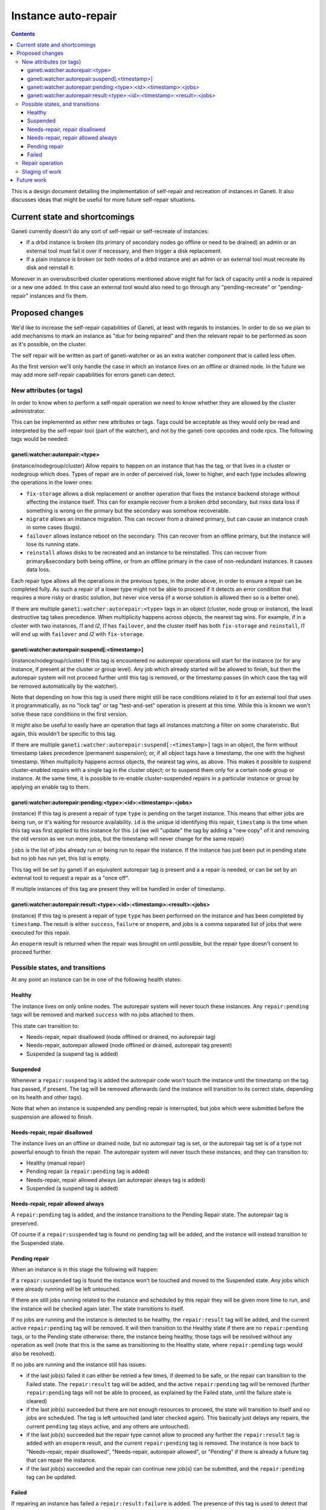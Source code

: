 ====================
Instance auto-repair
====================

.. contents:: :depth: 4

This is a design document detailing the implementation of self-repair and
recreation of instances in Ganeti. It also discusses ideas that might be useful
for more future self-repair situations.

Current state and shortcomings
==============================

Ganeti currently doesn't do any sort of self-repair or self-recreate of
instances:

- If a drbd instance is broken (its primary of secondary nodes go
  offline or need to be drained) an admin or an external tool must fail
  it over if necessary, and then trigger a disk replacement.
- If a plain instance is broken (or both nodes of a drbd instance are)
  an admin or an external tool must recreate its disk and reinstall it.

Moreover in an oversubscribed cluster operations mentioned above might
fail for lack of capacity until a node is repaired or a new one added.
In this case an external tool would also need to go through any
"pending-recreate" or "pending-repair" instances and fix them.

Proposed changes
================

We'd like to increase the self-repair capabilities of Ganeti, at least
with regards to instances. In order to do so we plan to add mechanisms
to mark an instance as "due for being repaired" and then the relevant
repair to be performed as soon as it's possible, on the cluster.

The self repair will be written as part of ganeti-watcher or as an extra
watcher component that is called less often.

As the first version we'll only handle the case in which an instance
lives on an offline or drained node. In the future we may add more
self-repair capabilities for errors ganeti can detect.

New attributes (or tags)
------------------------

In order to know when to perform a self-repair operation we need to know
whether they are allowed by the cluster administrator.

This can be implemented as either new attributes or tags. Tags could be
acceptable as they would only be read and interpreted by the self-repair tool
(part of the watcher), and not by the ganeti core opcodes and node rpcs. The
following tags would be needed:

ganeti:watcher:autorepair:<type>
++++++++++++++++++++++++++++++++

(instance/nodegroup/cluster)
Allow repairs to happen on an instance that has the tag, or that lives
in a cluster or nodegroup which does. Types of repair are in order of
perceived risk, lower to higher, and each type includes allowing the
operations in the lower ones:

- ``fix-storage`` allows a disk replacement or another operation that
  fixes the instance backend storage without affecting the instance
  itself. This can for example recover from a broken drbd secondary, but
  risks data loss if something is wrong on the primary but the secondary
  was somehow recoverable.
- ``migrate`` allows an instance migration. This can recover from a
  drained primary, but can cause an instance crash in some cases (bugs).
- ``failover`` allows instance reboot on the secondary. This can recover
  from an offline primary, but the instance will lose its running state.
- ``reinstall`` allows disks to be recreated and an instance to be
  reinstalled. This can recover from primary&secondary both being
  offline, or from an offline primary in the case of non-redundant
  instances. It causes data loss.

Each repair type allows all the operations in the previous types, in the
order above, in order to ensure a repair can be completed fully. As such
a repair of a lower type might not be able to proceed if it detects an
error condition that requires a more risky or drastic solution, but
never vice versa (if a worse solution is allowed then so is a better
one).

If there are multiple ``ganeti:watcher:autorepair:<type>`` tags in an
object (cluster, node group or instance), the least destructive tag
takes precedence. When multiplicity happens across objects, the nearest
tag wins. For example, if in a cluster with two instances, *I1* and
*I2*, *I1* has ``failover``, and the cluster itself has both
``fix-storage`` and ``reinstall``, *I1* will end up with ``failover``
and *I2* with ``fix-storage``.

ganeti:watcher:autorepair:suspend[:<timestamp>]
+++++++++++++++++++++++++++++++++++++++++++++++

(instance/nodegroup/cluster)
If this tag is encountered no autorepair operations will start for the
instance (or for any instance, if present at the cluster or group
level). Any job which already started will be allowed to finish, but
then the autorepair system will not proceed further until this tag is
removed, or the timestamp passes (in which case the tag will be removed
automatically by the watcher).

Note that depending on how this tag is used there might still be race
conditions related to it for an external tool that uses it
programmatically, as no "lock tag" or tag "test-and-set" operation is
present at this time. While this is known we won't solve these race
conditions in the first version.

It might also be useful to easily have an operation that tags all
instances matching a  filter on some charateristic. But again, this
wouldn't be specific to this tag.

If there are multiple
``ganeti:watcher:autorepair:suspend[:<timestamp>]`` tags in an object,
the form without timestamp takes precedence (permanent suspension); or,
if all object tags have a timestamp, the one with the highest timestamp.
When multiplicity happens across objects, the nearest tag wins, as
above. This makes it possible to suspend cluster-enabled repairs with a
single tag in the cluster object; or to suspend them only for a certain
node group or instance. At the same time, it is possible to re-enable
cluster-suspended repairs in a particular instance or group by applying
an enable tag to them.

ganeti:watcher:autorepair:pending:<type>:<id>:<timestamp>:<jobs>
++++++++++++++++++++++++++++++++++++++++++++++++++++++++++++++++

(instance)
If this tag is present a repair of type ``type`` is pending on the
target instance. This means that either jobs are being run, or it's
waiting for resource availability. ``id`` is the unique id identifying
this repair, ``timestamp`` is the time when this tag was first applied
to this instance for this ``id`` (we will "update" the tag by adding a
"new copy" of it and removing the old version as we run more jobs, but
the timestamp will never change for the same repair)

``jobs`` is the list of jobs already run or being run to repair the
instance. If the instance has just been put in pending state but no job
has run yet, this list is empty.

This tag will be set by ganeti if an equivalent autorepair tag is
present and a a repair is needed, or can be set by an external tool to
request a repair as a "once off".

If multiple instances of this tag are present they will be handled in
order of timestamp.

ganeti:watcher:autorepair:result:<type>:<id>:<timestamp>:<result>:<jobs>
++++++++++++++++++++++++++++++++++++++++++++++++++++++++++++++++++++++++

(instance)
If this tag is present a repair of type ``type`` has been performed on
the instance and has been completed by ``timestamp``. The result is
either ``success``, ``failure`` or ``enoperm``, and jobs is a comma
separated list of jobs that were executed for this repair.

An ``enoperm`` result is returned when the repair was brought on until
possible, but the repair type doesn't consent to proceed further.

Possible states, and transitions
--------------------------------

At any point an instance can be in one of the following health states:

Healthy
+++++++

The instance lives on only online nodes. The autorepair system will
never touch these instances. Any ``repair:pending`` tags will be removed
and marked ``success`` with no jobs attached to them.

This state can transition to:

- Needs-repair, repair disallowed (node offlined or drained, no
  autorepair tag)
- Needs-repair, autorepair allowed (node offlined or drained, autorepair
  tag present)
- Suspended (a suspend tag is added)

Suspended
+++++++++

Whenever a ``repair:suspend`` tag is added the autorepair code won't
touch the instance until the timestamp on the tag has passed, if
present. The tag will be removed afterwards (and the instance will
transition to its correct state, depending on its health and other
tags).

Note that when an instance is suspended any pending repair is
interrupted, but jobs which were submitted before the suspension are
allowed to finish.

Needs-repair, repair disallowed
+++++++++++++++++++++++++++++++

The instance lives on an offline or drained node, but no autorepair tag
is set, or the autorepair tag set is of a type not powerful enough to
finish the repair. The autorepair system will never touch these
instances, and they can transition to:

- Healthy (manual repair)
- Pending repair (a ``repair:pending`` tag is added)
- Needs-repair, repair allowed always (an autorepair always tag is added)
- Suspended (a suspend tag is added)

Needs-repair, repair allowed always
+++++++++++++++++++++++++++++++++++

A ``repair:pending`` tag is added, and the instance transitions to the
Pending Repair state. The autorepair tag is preserved.

Of course if a ``repair:suspended`` tag is found no pending tag will be
added, and the instance will instead transition to the Suspended state.

Pending repair
++++++++++++++

When an instance is in this stage the following will happen:

If a ``repair:suspended`` tag is found the instance won't be touched and
moved to the Suspended state. Any jobs which were already running will
be left untouched.

If there are still jobs running related to the instance and scheduled by
this repair they will be given more time to run, and the instance will
be checked again later.  The state transitions to itself.

If no jobs are running and the instance is detected to be healthy, the
``repair:result`` tag will be added, and the current active
``repair:pending`` tag will be removed. It will then transition to the
Healthy state if there are no ``repair:pending`` tags, or to the Pending
state otherwise: there, the instance being healthy, those tags will be
resolved without any operation as well (note that this is the same as
transitioning to the Healthy state, where ``repair:pending`` tags would
also be resolved).

If no jobs are running and the instance still has issues:

- if the last job(s) failed it can either be retried a few times, if
  deemed to be safe, or the repair can transition to the Failed state.
  The ``repair:result`` tag will be added, and the active
  ``repair:pending`` tag will be removed (further ``repair:pending``
  tags will not be able to proceed, as explained by the Failed state,
  until the failure state is cleared)
- if the last job(s) succeeded but there are not enough resources to
  proceed, the state will transition to itself and no jobs are
  scheduled. The tag is left untouched (and later checked again). This
  basically just delays any repairs, the current ``pending`` tag stays
  active, and any others are untouched).
- if the last job(s) succeeded but the repair type cannot allow to
  proceed any further the ``repair:result`` tag is added with an
  ``enoperm`` result, and the current ``repair:pending`` tag is removed.
  The instance is now back to "Needs-repair, repair disallowed",
  "Needs-repair, autorepair allowed", or "Pending" if there is already a
  future tag that can repair the instance.
- if the last job(s) succeeded and the repair can continue new job(s)
  can be submitted, and the ``repair:pending`` tag can be updated.

Failed
++++++

If repairing an instance has failed a ``repair:result:failure`` is
added. The presence of this tag is used to detect that an instance is in
this state, and it will not be touched until the failure is investigated
and the tag is removed.

An external tool or person needs to investigate the state of the
instance and remove this tag when he is sure the instance is repaired
and safe to turn back to the normal autorepair system.

(Alternatively we can use the suspended state (indefinitely or
temporarily) to mark the instance as "not touch" when we think a human
needs to look at it. To be decided).

A graph with the possible transitions follows; note that in the graph,
following the implementation, the two ``Needs repair`` states have been
coalesced into one; and the ``Suspended`` state disapears, for it
becames an attribute of the instance object (its auto-repair policy).

.. digraph:: "auto-repair-states"

  node     [shape=circle, style=filled, fillcolor="#BEDEF1",
            width=2, fixedsize=true];
  healthy  [label="Healthy"];
  needsrep [label="Needs repair"];
  pendrep  [label="Pending repair"];
  failed   [label="Failed repair"];
  disabled [label="(no state)", width=1.25];

  {rank=same; needsrep}
  {rank=same; healthy}
  {rank=same; pendrep}
  {rank=same; failed}
  {rank=same; disabled}

  // These nodes are needed to be the "origin" of the "initial state" arrows.
  node [width=.5, label="", style=invis];
  inih;
  inin;
  inip;
  inif;
  inix;

  edge [fontsize=10, fontname="Arial Bold", fontcolor=blue]

  inih -> healthy  [label="No tags or\nresult:success"];
  inip -> pendrep  [label="Tag:\nautorepair:pending"];
  inif -> failed   [label="Tag:\nresult:failure"];
  inix -> disabled [fontcolor=black, label="ArNotEnabled"];

  edge [fontcolor="orange"];

  healthy -> healthy [label="No problems\ndetected"];

  healthy -> needsrep [
             label="Brokeness\ndetected in\nfirst half of\nthe tool run"];

  pendrep -> healthy [
             label="All jobs\ncompleted\nsuccessfully /\ninstance healthy"];

  pendrep -> failed [label="Some job(s)\nfailed"];

  edge [fontcolor="red"];

  needsrep -> pendrep [
              label="Repair\nallowed and\ninitial job(s)\nsubmitted"];

  needsrep -> needsrep [
              label="Repairs suspended\n(no-op) or enabled\nbut not powerful enough\n(result: enoperm)"];

  pendrep -> pendrep [label="More jobs\nsubmitted"];


Repair operation
----------------

Possible repairs are:

- Replace-disks (drbd, if the secondary is down), (or other storage
  specific fixes)
- Migrate (shared storage, rbd, drbd, if the primary is drained)
- Failover (shared storage, rbd, drbd, if the primary is down)
- Recreate disks + reinstall (all nodes down, plain, files or drbd)

Note that more than one of these operations may need to happen before a
full repair is completed (eg. if a drbd primary goes offline first a
failover will happen, then a replce-disks).

The self-repair tool will first take care of all needs-repair instance
that can be brought into ``pending`` state, and transition them as
described above.

Then it will go through any ``repair:pending`` instances and handle them
as described above.

Note that the repair tool MAY "group" instances by performing common
repair jobs for them (eg: node evacuate).

Staging of work
---------------

First version: recreate-disks + reinstall (2.6.1)
Second version: failover and migrate repairs (2.7)
Third version: replace disks repair (2.7 or 2.8)

Future work
===========

One important piece of work will be reporting what the autorepair system
is "thinking" and exporting this in a form that can be read by an
outside user or system. In order to do this we need a better
communication system than embedding this information into tags. This
should be thought in an extensible way that can be used in general for
Ganeti to provide "advisory" information about entities it manages, and
for an external system to "advise" ganeti over what it can do, but in a
less direct manner than submitting individual jobs.

Note that cluster verify checks some errors that are actually instance
specific, (eg. a missing backend disk on a drbd node) or node-specific
(eg. an extra lvm device). If we were to split these into "instance
verify", "node verify" and "cluster verify", then we could easily use
this tool to perform some of those repairs as well.

Finally self-repairs could also be extended to the cluster level, for
example concepts like "N+1 failures", missing master candidates, etc. or
node level for some specific types of errors.

.. vim: set textwidth=72 :
.. Local Variables:
.. mode: rst
.. fill-column: 72
.. End:
